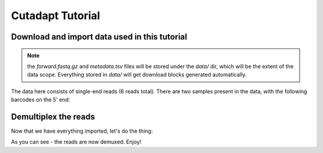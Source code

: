 Cutadapt Tutorial
=================

Download and import data used in this tutorial
----------------------------------------------

.. note::
   the `forward.fastq.gz` and `metadata.tsv` files will be stored under
   the `data/` dir, which will be the extent of the data scope. Everything
   stored in `data/` will get download blocks generated automatically.

.. usage::
    def data_factory():
        return qiime2.Artifact.import_data('MultiplexedSingleEndBarcodeInSequence',
                                    'data/forward.fastq.gz')
    
    def metadata_factory():
        return qiime2.Metadata.load('data/metadata.tsv')


The data here consists of single-end reads (6 reads total). There are two
samples present in the data, with the following barcodes on the 5' end:

.. usage::
    data = use.init_data('data', data_factory)
    metadata = use.init_metadata('metadata', metadata_factory)


Demultiplex the reads
---------------------

Now that we have everything imported, let's do the thing:

.. usage::
  barcodes_col = use.get_metadata_column('barcodes', metadata)

  use.action(
      usage.UsageAction(
          plugin_id='cutadapt',
          action_id='demux_single',
      ),
      usage.UsageInputs(
          seqs=data,
          error_rate=0,
          barcodes=barcodes_col,
      ),
      usage.UsageOutputNames(
          per_sample_sequences='demultiplexed_seqs',
          untrimmed_sequences='untrimmed',
      )
  )

As you can see - the reads are now demuxed. Enjoy!
